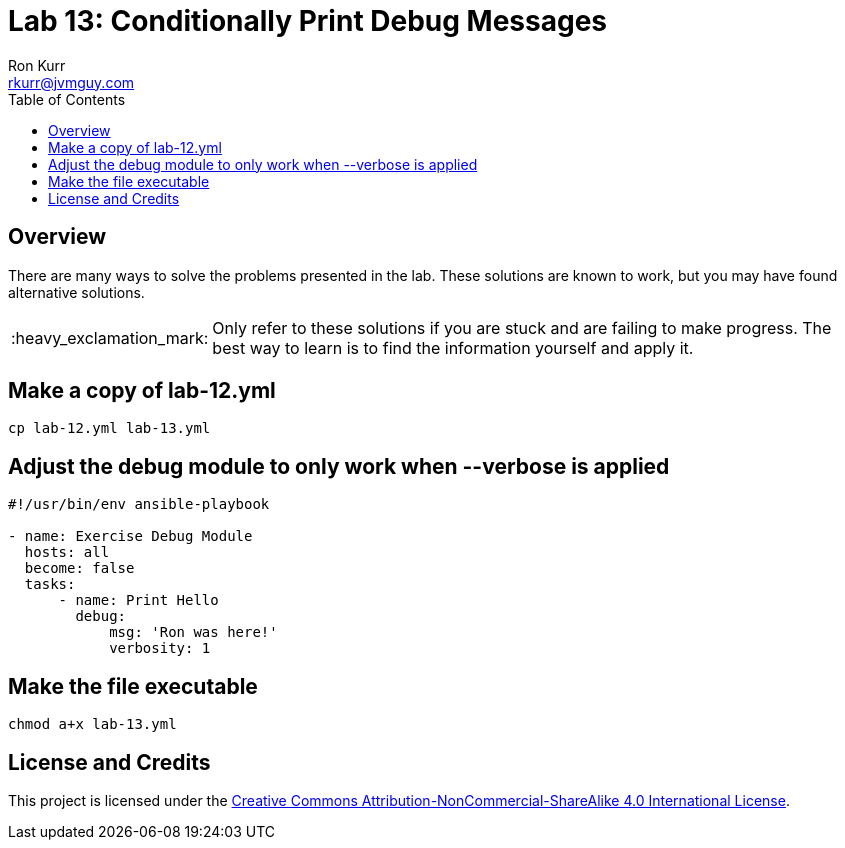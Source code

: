 :toc:
:toc-placement!:

:note-caption: :information_source:
:tip-caption: :bulb:
:important-caption: :heavy_exclamation_mark:
:warning-caption: :warning:
:caution-caption: :fire:

= Lab 13: Conditionally Print Debug Messages
Ron Kurr <rkurr@jvmguy.com>


toc::[]

== Overview
There are many ways to solve the problems presented in the lab.  These solutions are known to work, but you may have found alternative solutions.

IMPORTANT: Only refer to these solutions if you are stuck and are failing to make progress.  The best way to learn is to find the information yourself and apply it.

== Make a copy of lab-12.yml
----
cp lab-12.yml lab-13.yml
----

== Adjust the debug module to only work when --verbose is applied
----
#!/usr/bin/env ansible-playbook

- name: Exercise Debug Module
  hosts: all
  become: false
  tasks:
      - name: Print Hello
        debug:
            msg: 'Ron was here!'
            verbosity: 1
----

== Make the file executable
----
chmod a+x lab-13.yml
----

== License and Credits
This project is licensed under the https://creativecommons.org/licenses/by-nc-sa/4.0/legalcode[Creative Commons Attribution-NonCommercial-ShareAlike 4.0 International License].
